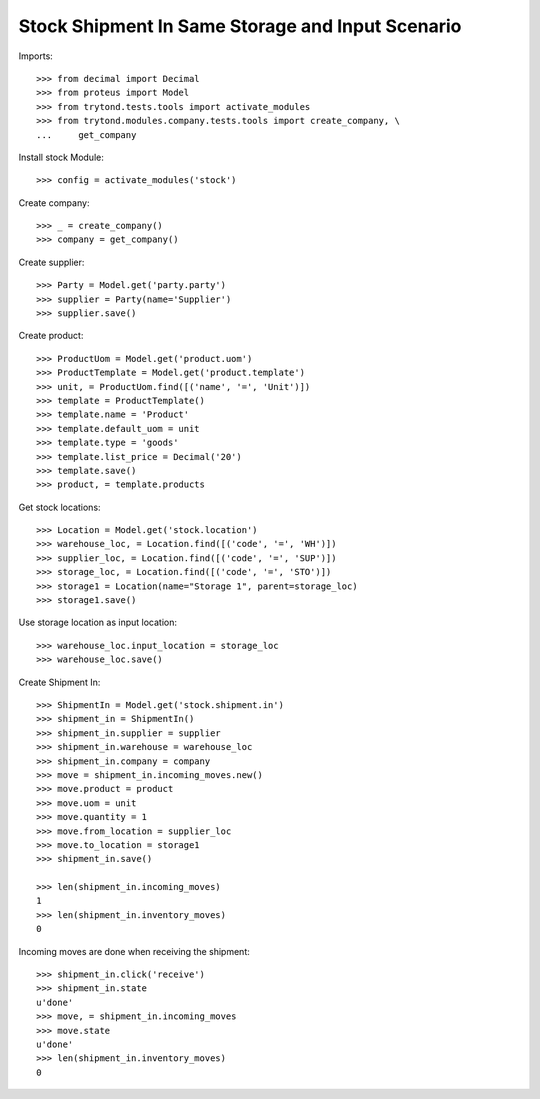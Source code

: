 =================================================
Stock Shipment In Same Storage and Input Scenario
=================================================

Imports::

    >>> from decimal import Decimal
    >>> from proteus import Model
    >>> from trytond.tests.tools import activate_modules
    >>> from trytond.modules.company.tests.tools import create_company, \
    ...     get_company

Install stock Module::

    >>> config = activate_modules('stock')

Create company::

    >>> _ = create_company()
    >>> company = get_company()

Create supplier::

    >>> Party = Model.get('party.party')
    >>> supplier = Party(name='Supplier')
    >>> supplier.save()

Create product::

    >>> ProductUom = Model.get('product.uom')
    >>> ProductTemplate = Model.get('product.template')
    >>> unit, = ProductUom.find([('name', '=', 'Unit')])
    >>> template = ProductTemplate()
    >>> template.name = 'Product'
    >>> template.default_uom = unit
    >>> template.type = 'goods'
    >>> template.list_price = Decimal('20')
    >>> template.save()
    >>> product, = template.products

Get stock locations::

    >>> Location = Model.get('stock.location')
    >>> warehouse_loc, = Location.find([('code', '=', 'WH')])
    >>> supplier_loc, = Location.find([('code', '=', 'SUP')])
    >>> storage_loc, = Location.find([('code', '=', 'STO')])
    >>> storage1 = Location(name="Storage 1", parent=storage_loc)
    >>> storage1.save()

Use storage location as input location::

    >>> warehouse_loc.input_location = storage_loc
    >>> warehouse_loc.save()

Create Shipment In::

    >>> ShipmentIn = Model.get('stock.shipment.in')
    >>> shipment_in = ShipmentIn()
    >>> shipment_in.supplier = supplier
    >>> shipment_in.warehouse = warehouse_loc
    >>> shipment_in.company = company
    >>> move = shipment_in.incoming_moves.new()
    >>> move.product = product
    >>> move.uom = unit
    >>> move.quantity = 1
    >>> move.from_location = supplier_loc
    >>> move.to_location = storage1
    >>> shipment_in.save()

    >>> len(shipment_in.incoming_moves)
    1
    >>> len(shipment_in.inventory_moves)
    0

Incoming moves are done when receiving the shipment::

    >>> shipment_in.click('receive')
    >>> shipment_in.state
    u'done'
    >>> move, = shipment_in.incoming_moves
    >>> move.state
    u'done'
    >>> len(shipment_in.inventory_moves)
    0
